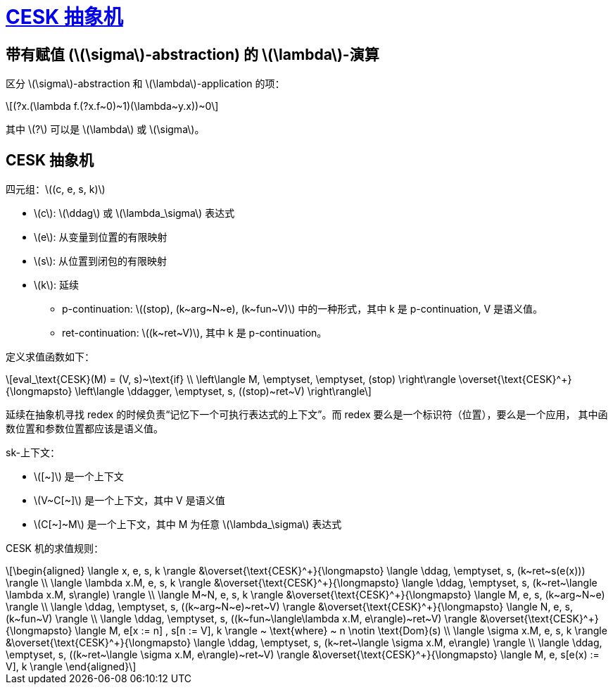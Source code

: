= xref:.[CESK 抽象机]
:showtitle:
:lang: zh-hans
:stem: latexmath

== 带有赋值 (stem:[\sigma]-abstraction) 的 stem:[\lambda]-演算

区分 stem:[\sigma]-abstraction 和 stem:[\lambda]-application 的项：

[stem]
++++
(?x.(\lambda f.(?x.f~0)~1)(\lambda~y.x))~0
++++

其中 stem:[?] 可以是 stem:[\lambda] 或 stem:[\sigma]。

== CESK 抽象机

四元组：stem:[(c, e, s, k)]

- stem:[c]: stem:[\ddag] 或 stem:[\lambda_\sigma] 表达式
- stem:[e]: 从变量到位置的有限映射
- stem:[s]: 从位置到闭包的有限映射
- stem:[k]: 延续 +
    * p-continuation: stem:[(stop), (k~arg~N~e), (k~fun~V)] 中的一种形式，其中 k 是 p-continuation, V 是语义值。
    * ret-continuation: stem:[(k~ret~V)], 其中 k 是 p-continuation。

定义求值函数如下：

[stem]
++++
eval_\text{CESK}(M) = (V, s)~\text{if} \\
\left\langle M, \emptyset, \emptyset, (stop) \right\rangle \overset{\text{CESK}^+}{\longmapsto}
\left\langle \ddagger, \emptyset, s, ((stop)~ret~V) \right\rangle
++++

延续在抽象机寻找 redex 的时候负责“记忆下一个可执行表达式的上下文”。而 redex 要么是一个标识符（位置），要么是一个应用，
其中函数位置和参数位置都应该是语义值。

sk-上下文：

- stem:[[~\]] 是一个上下文
- stem:[V~C[~\]] 是一个上下文，其中 V 是语义值
- stem:[C[~\]~M] 是一个上下文，其中 M 为任意 stem:[\lambda_\sigma] 表达式

CESK 机的求值规则：

[stem]
++++
\begin{aligned}
\langle x, e, s, k \rangle
    &\overset{\text{CESK}^+}{\longmapsto}
\langle \ddag, \emptyset, s, (k~ret~s(e(x))) \rangle \\
\langle \lambda x.M, e, s, k \rangle 
    &\overset{\text{CESK}^+}{\longmapsto}
\langle \ddag, \emptyset, s, (k~ret~\langle \lambda x.M, s\rangle) \rangle \\
\langle M~N, e, s, k \rangle
    &\overset{\text{CESK}^+}{\longmapsto}
\langle M, e, s, (k~arg~N~e) \rangle \\
\langle \ddag, \emptyset, s, ((k~arg~N~e)~ret~V) \rangle
    &\overset{\text{CESK}^+}{\longmapsto}
\langle N, e, s, (k~fun~V) \rangle \\
\langle \ddag, \emptyset, s, ((k~fun~\langle\lambda x.M, e\rangle)~ret~V) \rangle
    &\overset{\text{CESK}^+}{\longmapsto}
\langle M, e[x := n] , s[n := V], k \rangle ~ \text{where} ~ n \notin \text{Dom}(s) \\
\langle \sigma x.M, e, s, k \rangle
    &\overset{\text{CESK}^+}{\longmapsto}
\langle \ddag, \emptyset, s, (k~ret~\langle \sigma x.M, e\rangle) \rangle \\
\langle \ddag, \emptyset, s, ((k~ret~\langle \sigma x.M, e\rangle)~ret~V) \rangle
    &\overset{\text{CESK}^+}{\longmapsto}
\langle M, e, s[e(x) := V], k \rangle
\end{aligned}
++++
